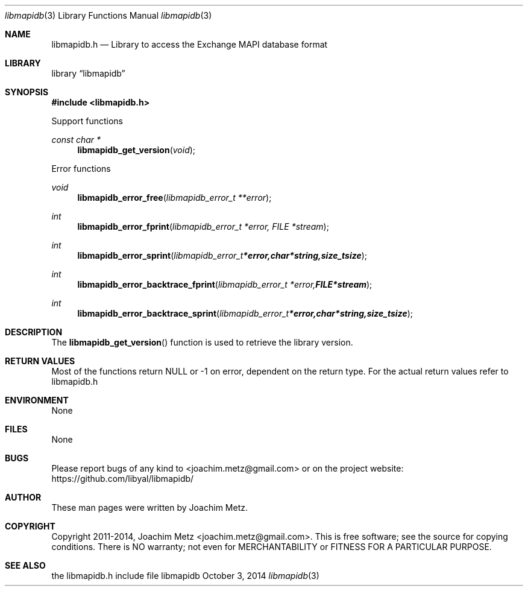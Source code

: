 .Dd October 3, 2014
.Dt libmapidb 3
.Os libmapidb
.Sh NAME
.Nm libmapidb.h
.Nd Library to access the Exchange MAPI database format
.Sh LIBRARY
.Lb libmapidb
.Sh SYNOPSIS
.In libmapidb.h
.Pp
Support functions
.Ft const char *
.Fn libmapidb_get_version "void"
.Pp
Error functions
.Ft void
.Fn libmapidb_error_free "libmapidb_error_t **error"
.Ft int
.Fn libmapidb_error_fprint "libmapidb_error_t *error, FILE *stream"
.Ft int
.Fn libmapidb_error_sprint "libmapidb_error_t *error, char *string, size_t size"
.Ft int
.Fn libmapidb_error_backtrace_fprint "libmapidb_error_t *error, FILE *stream"
.Ft int
.Fn libmapidb_error_backtrace_sprint "libmapidb_error_t *error, char *string, size_t size"
.Sh DESCRIPTION
The
.Fn libmapidb_get_version
function is used to retrieve the library version.
.Sh RETURN VALUES
Most of the functions return NULL or -1 on error, dependent on the return type. For the actual return values refer to libmapidb.h
.Sh ENVIRONMENT
None
.Sh FILES
None
.Sh BUGS
Please report bugs of any kind to <joachim.metz@gmail.com> or on the project website:
https://github.com/libyal/libmapidb/
.Sh AUTHOR
These man pages were written by Joachim Metz.
.Sh COPYRIGHT
Copyright 2011-2014, Joachim Metz <joachim.metz@gmail.com>.
This is free software; see the source for copying conditions. There is NO warranty; not even for MERCHANTABILITY or FITNESS FOR A PARTICULAR PURPOSE.
.Sh SEE ALSO
the libmapidb.h include file
